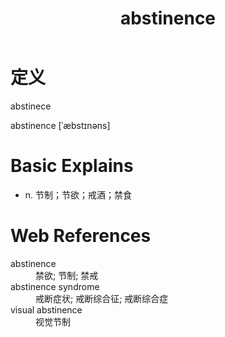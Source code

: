 #+title: abstinence
#+roam_tags:英语单词

* 定义
  
abstinece

abstinence [ˈæbstɪnəns]

* Basic Explains
- n. 节制；节欲；戒酒；禁食

* Web References
- abstinence :: 禁欲; 节制; 禁戒
- abstinence syndrome :: 戒断症状; 戒断综合征; 戒断综合症
- visual abstinence :: 视觉节制
